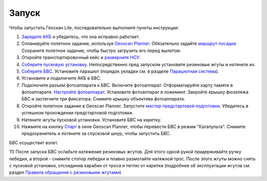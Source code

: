 Запуск
=========

Чтобы запустить Геоскан Lite, последовательно выполните пункты инструкции:


1) `Зарядите АКБ`_ и убедитесь, что она исправно работает.
2) Спланируйте полетное задание, используя `Geoscan Planner`_. Обязательно задайте `маршрут посадки`_. Сохраните полетное задание, чтобы быстро загрузить его перед вылетом.
3) Откройте транспортировочный кейс и `разверните НСУ`_.
4) `Соберите пусковую установку`_. Непосредственно пред запуском установите резиновые жгуты и натяните их.
5) `Соберите БВС`_. Установите парашют (порядок укладки см. в разделе `Парашютная система`_).
6) Установите и подключите АКБ в БВС. 
7) Подключите разъем фотоаппарата к БВС. Включите фотоаппарат. Отформатируйте карту памяти в фотоаппарате. `Настройте фотоаппарат`_. Установите фотоаппарат в ложемент. Закройте крышку фюзеляжа БВС и застегните три фиксатора. Снимите крышку объектива фотоаппарата.
8) Откройте полетное задание в Geoscan Planner. Запустите `мастер предстартовой подготовки`_. Убедитесь в успешном прохождении предстартовой подготовки.
9) Натяните жгуты пусковой установки. Установите БВС на каретку.
10) Нажмите на кнопку `Старт`_ в окне Geoscan Planner, чтобы перевести БВС в режим "Катапульта". Снимите предохранитель и потяните за спусковой шнур, чтобы запустить БВС.

БВС осуществит взлет.

11) После запуска БВС ослабьте натяжение резиновых жгутов. Для этого одной рукой придерживайте ручку лебедки, а второй - снимите стопор лебедки и плавно размотайте натяжной трос. 
После этого жгуты можно снять с пусковой установки, отсоединив карабин от троса и петлю от каретки (подробнее об эксплуатации жгутов см. раздел `Правила обращения с резиновыми жгутами`_)

.. _Зарядите АКБ: charger.html#id4
.. _Соберите пусковую установку: catapult.html#id3
.. _Соберите БВС: uav.html#id3
.. _Geoscan Planner: planner.html#id2
.. _разверните НСУ: nsu.html#id2
.. _мастер предстартовой подготовки: planner.html#id12
.. _Старт: planner.html#id12
.. _Парашютная система: uav.html#id4
.. _маршрут посадки: planner.html#id11
.. _Правила обращения с резиновыми жгутами: catapult.html#id5
.. _Настройте фотоаппарат: camera.html

